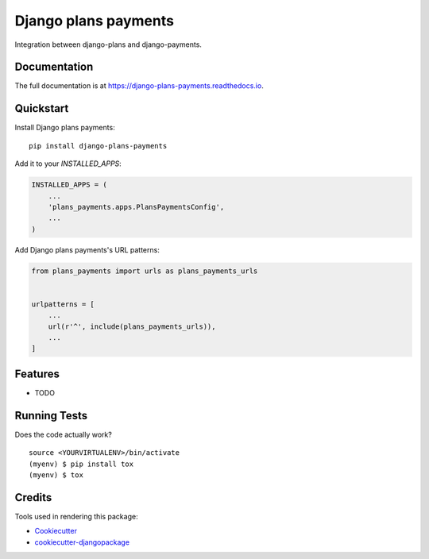 =============================
Django plans payments
=============================

.. image:: https://badge.fury.io/py/django-plans-payments.svg
    :target: https://badge.fury.io/py/django-plans-payments

.. image:: https://travis-ci.org/PetrDlouhy/django-plans-payments.svg?branch=master
    :target: https://travis-ci.org/PetrDlouhy/django-plans-payments

.. image:: https://codecov.io/gh/PetrDlouhy/django-plans-payments/branch/master/graph/badge.svg
    :target: https://codecov.io/gh/PetrDlouhy/django-plans-payments

Integration between django-plans and django-payments.

Documentation
-------------

The full documentation is at https://django-plans-payments.readthedocs.io.

Quickstart
----------

Install Django plans payments::

    pip install django-plans-payments

Add it to your `INSTALLED_APPS`:

.. code-block:: python

    INSTALLED_APPS = (
        ...
        'plans_payments.apps.PlansPaymentsConfig',
        ...
    )

Add Django plans payments's URL patterns:

.. code-block:: python

    from plans_payments import urls as plans_payments_urls


    urlpatterns = [
        ...
        url(r'^', include(plans_payments_urls)),
        ...
    ]

Features
--------

* TODO

Running Tests
-------------

Does the code actually work?

::

    source <YOURVIRTUALENV>/bin/activate
    (myenv) $ pip install tox
    (myenv) $ tox

Credits
-------

Tools used in rendering this package:

*  Cookiecutter_
*  `cookiecutter-djangopackage`_

.. _Cookiecutter: https://github.com/audreyr/cookiecutter
.. _`cookiecutter-djangopackage`: https://github.com/pydanny/cookiecutter-djangopackage
